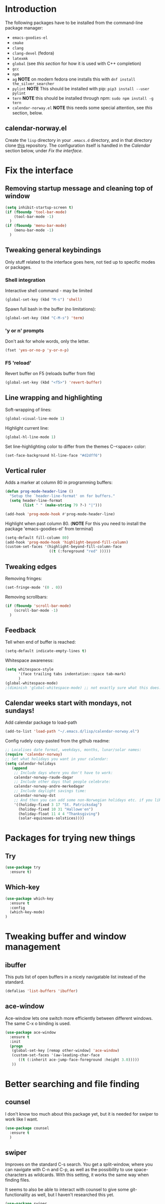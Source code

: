 
#+STARTUP: overview
* Introduction
The following packages have to be installed from the command-line package manager:

- ~emacs-goodies-el~
- ~cmake~
- ~clang~
- ~clang-devel~ (fedora)
- ~latexmk~
- ~global~ (see [[*Company][this section]] for how it is  used with C++ completion)
- ~gcc~
- ~npm~
- ~ag~ *NOTE* on modern fedora one installs this with ~dnf install the_silver_searcher~
- ~pylint~ *NOTE* This should be installed with pip: ~pip3 install --user pylint~
- ~tern~ *NOTE* this should be installed through npm: ~sudo npm install -g tern~
- ~calendar-norway.el~ *NOTE* this needs some special attention, see [[*calendar-norway.el][this]] section, below.

** calendar-norway.el
Create the ~lisp~ directory in your ~.emacs.d~ directory, and in that directory clone [[https://github.com/unhammer/calendar-norway.el][this]] repository. The configuration itself is handled in the [[*Calendar weeks start with mondays, not sundays!][Calendar]] section below, under [[*Fix the interface][Fix the interface]].

* Fix the interface
** Removing startup message and cleaning top of window
   #+BEGIN_SRC emacs-lisp
     (setq inhibit-startup-screen t)
     (if (fboundp 'tool-bar-mode)
         (tool-bar-mode -1)
       )
     (if (fboundp 'menu-bar-mode)
         (menu-bar-mode -1)
       )
   #+END_SRC
** Tweaking general keybindings
   Only stuff related to the interface goes here, not tied up to
   specific modes or packages.

*** Shell integration

    Interactive shell command - may be limited
    #+BEGIN_SRC emacs-lisp
      (global-set-key (kbd "M-s") 'shell)
    #+END_SRC

    Spawn full bash in the buffer (no limitations):
    #+BEGIN_SRC emacs-lisp
      (global-set-key (kbd "C-M-s") 'term)
    #+END_SRC

*** 'y or n' prompts
    Don't ask for whole words, only the letter.

    #+BEGIN_SRC emacs-lisp
      (fset 'yes-or-no-p 'y-or-n-p)
    #+END_SRC

*** F5 'reload'
    Revert buffer on F5 (reloads buffer from file)

    #+BEGIN_SRC emacs-lisp
      (global-set-key (kbd "<f5>") 'revert-buffer)
    #+END_SRC

** Line wrapping and highlighting
   Soft-wrapping of lines:

   #+BEGIN_SRC emacs-lisp
     (global-visual-line-mode 1)
   #+END_SRC

   Highlight current line:

   #+BEGIN_SRC emacs-lisp
     (global-hl-line-mode 1)
   #+END_SRC

   Set line-highlighting color to differ from the themes C-<space>
   color:

   #+BEGIN_SRC emacs-lisp
     (set-face-background hl-line-face "#d2dff6")
   #+END_SRC

** Vertical ruler
   Adds a marker at column 80 in programming buffers:
   #+BEGIN_SRC emacs-lisp
     (defun prog-mode-header-line ()
       "Setup the `header-line-format' on for buffers."
       (setq header-line-format
             (list " " (make-string 79 ?-) "|")))

     (add-hook 'prog-mode-hook #'prog-mode-header-line)
   #+END_SRC

   Highlight when past column 80.
   (*NOTE* For this you need to install the package 'emacs-goodies-el' from terminal)
   #+BEGIN_SRC emacs-lisp
     (setq-default fill-column 80)
     (add-hook 'prog-mode-hook 'highlight-beyond-fill-column)
     (custom-set-faces '(highlight-beyond-fill-column-face
                         ((t (:foreground "red" )))))
   #+END_SRC

** Tweaking edges
   Removing fringes:
   #+BEGIN_SRC emacs-lisp
     (set-fringe-mode '(0 . 0))
   #+END_SRC

   Removing scrollbars:
   #+BEGIN_SRC emacs-lisp
     (if (fboundp 'scroll-bar-mode)
         (scroll-bar-mode -1)
       )
   #+END_SRC

** Feedback
   Tell when end of buffer is reached:
   #+BEGIN_SRC emacs-lisp
     (setq-default indicate-empty-lines t)
   #+END_SRC

   Whitespace awareness:
   #+BEGIN_SRC emacs-lisp
     (setq whitespace-style
           '(face trailing tabs indentation::space tab-mark)
           )
     (global-whitespace-mode)
     ;(diminish 'global-whitespace-mode) ;; not exactly sure what this does..
   #+END_SRC

** Calendar weeks start with mondays, not sundays!
Add calendar package to load-path
#+BEGIN_SRC emacs-lisp
  (add-to-list 'load-path "~/.emacs.d/lisp/calendar-norway.el")
#+END_SRC

Config rudely copy-pasted from the github readme:
#+BEGIN_SRC emacs-lisp
  ;; Localises date format, weekdays, months, lunar/solar names:
  (require 'calendar-norway)
  ;; Set what holidays you want in your calendar:
  (setq calendar-holidays
     (append
      ;; Include days where you don't have to work:
      calendar-norway-raude-dagar
      ;; Include other days that people celebrate:
      calendar-norway-andre-merkedagar
      ;; Include daylight savings time:
      calendar-norway-dst
      ;; And then you can add some non-Norwegian holidays etc. if you like:
      '((holiday-fixed 3 17 "St. Patricksdag")
        (holiday-fixed 10 31 "Hallowe'en")
        (holiday-float 11 4 4 "Thanksgiving")
        (solar-equinoxes-solstices))))
#+END_SRC

* Packages for trying new things
** Try
   #+BEGIN_SRC emacs-lisp
     (use-package try
       :ensure t)
   #+END_SRC

** Which-key
   #+BEGIN_SRC emacs-lisp
     (use-package which-key
       :ensure t
       :config
       (which-key-mode)
     )
   #+END_SRC

* Tweaking buffer and window management
** ibuffer
   This puts list of open buffers in a nicely navigatable list instead
   of the standard.

   #+BEGIN_SRC emacs-lisp
     (defalias 'list-buffers 'ibuffer)
   #+END_SRC

** ace-window
   Ace-window lets one switch more efficiently between different
   windows. The same C-x o binding is used.

   #+BEGIN_SRC emacs-lisp
     (use-package ace-window
       :ensure t
       :init
       (progn
        (global-set-key [remap other-window] 'ace-window)
        (custom-set-faces '(aw-leading-char-face
           ((t (:inherit ace-jump-face-foreground :height 3.0)))))
        ))
   #+END_SRC

* Better searching and file finding
** counsel
   I don't know too much about this package yet, but it is needed for
   swiper to work like I want.

   #+BEGIN_SRC emacs-lisp
     (use-package counsel
       :ensure t
       )
   #+END_SRC

** swiper
   Improves on the standard C-s search. You get a split-window, where
   you can navigate with C-n and C-p, as well as the possibility to
   use space-characters as wildcards. With this setting, it works the
   same way when finding files.

   It seems to also be able to interact with counsel to give some
   git-functionality as well, but I haven't researched this yet.

   #+BEGIN_SRC emacs-lisp
     (use-package swiper
       :ensure t
       :bind (("C-x C-f" . counsel-find-file)
              ("C-s" . swiper)
              ("C-c C-r" . ivy-resume)
              ("M-x" . counsel-M-x)
              ("C-x C-f" . counsel-find-file)
              )
       :config
       (progn
         (ivy-mode 1)
         (setq ivy-use-virtual-buffers t)
         (setq enable-recursive-minibuffers t) ))
   #+END_SRC
* C++ editing
** Completion
   *NOTE* The following will make it so that you'll have to install ~cmake~ and
   ~cmake-devel~ (fedora) on your system, and run ~M-x irony-install-server~ for
   things to work.

   Use Irony-mode standalone:
   #+BEGIN_SRC emacs-lisp
     (use-package irony
       :ensure t
       :defer t
       :init
       (add-hook 'c++-mode-hook 'irony-mode)
       (add-hook 'c-mode-hook 'irony-mode)
       (add-hook 'objc-mode-hook 'irony-mode)
       :config
       ;; replace the `completion-at-point' and `complete-symbol' bindings in
       ;; irony-mode's buffers by irony-mode's function
       (defun my-irony-mode-hook ()
         (define-key irony-mode-map [remap completion-at-point]
           'irony-completion-at-point-async)
         (define-key irony-mode-map [remap complete-symbol]
           'irony-completion-at-point-async))
       (add-hook 'irony-mode-hook 'my-irony-mode-hook)
       (add-hook 'irony-mode-hook 'irony-cdb-autosetup-compile-options)
       )
   #+END_SRC

** Indentation
   Defining custom mode-hook to make indentation be 4 spaces wide, and keep
   curly braces at relative level 0.
   #+BEGIN_SRC emacs-lisp
     (defun morngrar-c-mode-hook ()
       (c-set-offset 'defun-block-intro '++)     ; normal functions indentation
       (c-set-offset 'substatement-open '0)      ; nested for-loop curly brackets
       (c-set-offset 'statement-block-intro '++) ; for-loop indentation
       (c-set-offset 'statement-case-intro '++)  ; switch-case indentation to 4

       (c-set-offset 'arglist-intro '++)         ; for splitting argument lists over
       (c-set-offset 'arglist-close '0)          ; several lines

       (c-set-offset 'substatement '++)          ; Bracketless if-statements
       )
   #+END_SRC

   Adding hook to C-like languages:
   #+BEGIN_SRC emacs-lisp
     (add-hook 'c-mode-common-hook 'morngrar-c-mode-hook)
   #+END_SRC

   If this needs to be changed in the future to be different for different
   languages; one can add separate hooks to them like ~c-mode-hook~ for C files,
   ~c++-mode-hook~ for C++ files, ~java-mode-hook~ for java files, etc.

** Project navigation
   Making sure projectile is installed
   #+BEGIN_SRC emacs-lisp
     (use-package projectile
       :ensure t)
   #+END_SRC

   Adding c-mode hook
   #+BEGIN_SRC emacs-lisp
     (add-hook 'c-mode-common-hook 'projectile-mode)
   #+END_SRC

* General editing
** Auto-completion
*** Company

    Main completion engine. For C/C++ one needs to also install ~global~ outside
    emacs. In C/C++ project folder, one has to run the ~gtags~ command from time
    to time. This way, two completion engines are working in parallell.

    [[http://cachestocaches.com/2015/8/c-completion-emacs/][Read more here]]

    #+BEGIN_SRC emacs-lisp
      (use-package company
        :ensure t
        :defer t
        :init (add-hook 'after-init-hook 'global-company-mode)
        :config
        (use-package company-irony :ensure t :defer t)
        (setq company-idle-delay              nil
              company-minimum-prefix-length   2
              company-show-numbers            t
              company-tooltip-limit           20
              company-dabbrev-downcase        nil
              company-backends                '((company-irony company-gtags))
              )
        :bind ("C-;" . company-complete-common)
        )
    #+END_SRC

*** electric-pair-mode
    This auto-closes various brackets (not « and » currently)

    #+BEGIN_SRC emacs-lisp
      (electric-pair-mode 1)
    #+END_SRC

** Spell-and syntax checking
*** flycheck
    This package does on the fly syntax checking for MANY programming
    languages. It uses external tools like gcc for C/C++ and
    python-pylint for python.

    For python 3, do: pip3 install pylint, and it should work nicely.

    #+BEGIN_SRC emacs-lisp
      (use-package flycheck
        :ensure t
        :init
        (global-flycheck-mode t ))
    #+END_SRC

** No tabs!
   Don't use tabs for indentation:
   #+BEGIN_SRC emacs-lisp
     (setq-default indent-tabs-mode nil)
   #+END_SRC

   Set tab-width to 4:
   #+BEGIN_SRC emacs-lisp
     (setq tab-width 4)
   #+END_SRC

** Put backup files where they belong!
   Put the files in a separate folder
   #+BEGIN_SRC emacs-lisp
     (setq backup-directory-alist `(("." . "~/.saves")))
   #+END_SRC

   Back up by copying (may be slow)
   #+BEGIN_SRC emacs-lisp
     (setq backup-by-copying t)
   #+END_SRC

   Have a look at the Emacs documentation for these variables (with C-h v).
   #+BEGIN_SRC emacs-lisp
     (setq delete-old-versions t
       kept-new-versions 6
       kept-old-versions 2
       version-control t)
   #+END_SRC

   If I get tired of backups in the future, I can do:

   ~(setq make-backup-files nil)~

** Helm stuff
Helm can be used instead of swiper, I think, and some of the other navigation-simplifiers I use elsewhere in this config. But I'll use it only for bookmarks, and latex-editing with org-ref; for now.
#+BEGIN_SRC emacs-lisp
  (use-package helm
    :ensure t
    :config
    ;(require 'helm-config)
    (global-set-key (kbd "C-x r b") 'helm-bookmarks))
#+END_SRC

** Multi-cursor bindings
#+BEGIN_SRC emacs-lisp
  (define-key ctl-x-map (kbd "C-SPC")
    #'set-rectangular-region-anchor)

  (define-key ctl-x-map (kbd "C-m")
    #'mc/mark-all-dwim)

  (global-set-key (kbd "M-3") #'mc/mark-next-like-this)
  (global-set-key (kbd "M-4") #'mc/mark-previous-like-this)

  (global-set-key (kbd "M-#") #'mc/unmark-next-like-this)
  (global-set-key (kbd "M-¤") #'mc/unmark-previous-like-this)

#+END_SRC

* Python editing
** Execution from within emacs
   This sets the version of python to use for the keybinding C-c C-c:
   #+BEGIN_SRC emacs-lisp
     (setq python-python-command "python3")
     (setq python-shell-interpreter "python3")
     (setq py-python-command "/usr/bin/python3")
   #+END_SRC

   The shell is opened with C-c C-z.

** Completion
   Make sure company-anaconda are installed:
    #+BEGIN_SRC emacs-lisp
      (use-package company-anaconda
        :ensure t)
    #+END_SRC

    ...and use the anaconda backend for python.
    #+BEGIN_SRC emacs-lisp
      (eval-after-load 'company
        '(add-to-list 'company-backends 'company-anaconda))
      (add-hook 'python-mode-hook 'anaconda-mode)
    #+END_SRC

    And eldoc-mode to get argument lists:
    #+BEGIN_SRC emacs-lisp
      (add-hook 'python-mode-hook 'anaconda-eldoc-mode)
    #+END_SRC

** Project navigation
   Adding hook to projectile-mode (installed under c++ navigation)
   #+BEGIN_SRC emacs-lisp
     (add-hook 'python-mode-hook 'projectile-mode)
   #+END_SRC

* JavaScript editing
** Enhanced editing mode
#+BEGIN_SRC emacs-lisp
  (use-package js2-mode
    :ensure t)

  ; Use the new mode automatically in .js buffers
  (add-to-list 'auto-mode-alist '("\\.js\\'" . js2-mode))
#+END_SRC
** Refactoring and cross-referencing

A package with refactoring tools:
#+BEGIN_SRC emacs-lisp
  (use-package js2-refactor
    :ensure t)
  (add-hook 'js2-mode-hook #'js2-reafactor-mode)

  (js2r-add-keybindings-with-prefix "C-c C-r")
  (define-key js2-mode-map (kbd "C-k") #'js2r-kill)
#+END_SRC

A package for cross-referencing:
#+BEGIN_SRC emacs-lisp
  (use-package xref-js2
    :ensure t)

  ; js-mode binds a binding that conflicts with xref-js2
  (define-key js-mode-map (kbd "M-.") nil)

  (add-hook 'js2-mode-hook (lambda ()
     (add-hook 'xref-backend-functions #'xref-js2-backend nil t)))

#+END_SRC

*NOTE* this thing uses [[https://github.com/ggreer/the_silver_searcher][ag]] as a backend, so this must be installed on the system. On modern fedora, this is done with ~dnf install the_silver_searcher~ (yeah, pretty intuitive...)

** Completion
*NOTE* For the following configuration to work, one has to manually install ~npm~ and do ~sudo npm install -g tern~ first. 

Company-backend:
#+BEGIN_SRC emacs-lisp
  (use-package company-tern
    :ensure t)
  (add-to-list 'company-backends 'company-tern)
  (add-hook 'js2-mode-hook 'tern-mode)
#+END_SRC

Disable completion keybindings, since xref-js2 handles this:
#+BEGIN_SRC emacs-lisp
  (define-key tern-mode-keymap (kbd "M-.") nil)
  (define-key tern-mode-keymap (kbd "M-,") nil)
#+END_SRC

*NOTE* tern might have to be set up to work with our project structure, for info on how to do this see [[https://emacs.cafe/emacs/javascript/setup/2017/05/09/emacs-setup-javascript-2.html][this blog post (my source for this config)]].

* Cosmetics
** Theme
   I'm still not fully sold on what theme to use, so the code for
   zenburn is still in here, though commented out. One can explore the
   different themes in the color-theme package through the load-theme
   M-x command.

   #+BEGIN_SRC emacs-lisp
     (use-package zenburn-theme
       :ensure t
       :config
       (load-theme 'zenburn t)
       )

;     (use-package color-theme
;       :ensure t
;       :config
;       (load-theme 'tango-plus t)
;       )

;     (load-theme 'tango-plus t)

   #+END_SRC

** Org-mode bullets
   Adds the nice bullets to org mode

   #+BEGIN_SRC emacs-lisp
     (use-package org-bullets
       :ensure t
       :config
       (add-hook 'org-mode-hook (lambda () (org-bullets-mode 1)))
       )
   #+END_SRC

* Org-mode specifics
** Change org-mode python variable
   Sets Org-mode python command to python3.

   #+BEGIN_SRC emacs-lisp
     (setq org-babel-python-command "python3")
   #+END_SRC

** Saving links
   Keybinding needed for linking to points in other buffers.

   #+BEGIN_SRC emacs-lisp
     (global-set-key (kbd "C-c l") 'org-store-link)
   #+END_SRC

** Bindings
Undefined "standard" bindings bound to same or new bindings
#+BEGIN_SRC emacs-lisp :results silent
  ;; inactive timestamps (won't show up in agenda)
  (define-key org-mode-map (kbd "C-.")
    #'org-time-stamp-inactive)
  ;(define-key org-mode-map (kbd "C-u C-.")
  ;  #'org-time-stamp-rounding-minutes-inactive)
#+END_SRC

*** Definition of bindings for org-ref
#+BEGIN_SRC emacs-lisp
  (define-key org-mode-map (kbd "<pause>")
    #'org-ref-insert-ref-link)
#+END_SRC

#+RESULTS:
: org-ref-insert-ref-link

** Latex exporting
A custom class for exporting norwegian latex documents.
#+BEGIN_SRC emacs-lisp :results silent
  ;; Don't really know what this accomplishes, but..
  (unless (boundp 'org-latex-classes)
    (setq org-latex-classes nil))

  (add-to-list 'org-latex-classes
  '("oppgave"

  "\\documentclass[11pt,a4paper,norsk]{article}
  \\usepackage[norsk]{babel}
  \\usepackage[a4paper]{geometry}
  \\usepackage{marginnote}
  \\usepackage[T1]{fontenc}
  \\usepackage{libertine}

  \\usepackage[utf8]{inputenc}
  \\usepackage{datetime}
  \\usepackage{color,hyperref}
  \\usepackage{fancyhdr}

  \\usepackage{graphicx}
  \\usepackage{mathtools}
  \\usepackage{braket} % for sets and like in equations. Defines \\set{}
  \\usepackage{amsmath}
  \\usepackage{amssymb}
  \\usepackage{amsfonts}
  \\usepackage{booktabs}
  \\usepackage{tabls}

  \\frenchspacing

  \\def\\doubleunderline#1{\\underline{\\underline{#1}}}
  \\def\\uline#1{\\underline{#1}}
  \\def\\duline#1{\\uline{\\uline{#1}}}

  \\newcommand*{\\Z}{\\mathbb{Z}}
  \\newcommand*{\\R}{\\mathbb{R}}
  \\newcommand*{\\N}{\\mathbb{N}}
  \\newcommand*{\\Q}{\\mathbb{Q}}

  [NO-DEFAULT-PACKAGES]
  [PACKAGES]
  [EXTRA]"

  ("\\section{%s}" . "\\section*{%s}")
  ("\\subsection{%s}" . "\\subsection*{%s}")
  ("\\subsubsection{%s}" . "\\subsubsection*{%s}")
  ("\\paragraph{%s}" . "\\paragraph*{%s}")
  ("\\subparagraph{%s}" . "\\subparagraph*{%s}")

  ))
#+END_SRC

Handling latex small caps or other arbitrary markup, using links:
#+BEGIN_SRC emacs-lisp
  (org-add-link-type
   "latex" nil
   (lambda (path desc format)
     (cond
      ((eq format 'html)
       (format "<span class=\"%s\">%s</span>" path desc))
      ((eq format 'latex)
       (format "\\%s{%s}" path desc)))))
#+END_SRC

*** Bibliographies and citations
Installing and configuring org-ref
#+BEGIN_SRC emacs-lisp
  (use-package org-ref
    :ensure t)
  (use-package helm-bibtex
    :ensure t)

  (setq reftex-default-bibliography
        '("~/Dropbox/Skole/Programmering/bibliografi/references.bib"))
  (setq org-ref-bibliography-notes
        "~/Dropbox/Skole/Programmering/bibliografi/notes.org"
        org-ref-default-bibliography
        '("~/Dropbox/Skole/Programmering/bibliografi/references.bib")
        org-ref-pdf-directory
        "~/Dropbox/Skole/Programmering/bibliografi/bibtex-pdfs/")
  (setq bibtex-completion-bibliography
        "~/Dropbox/Skole/Programmering/bibliografi/references.bib"
        bibtex-completion-library-path
        "~/Dropbox/Skole/Programmering/bibliografi/bibtex-pdfs"
        bibtex-completion-notes-path
        "~/Dropbox/Skole/Programmering/bibliografi/helm-bibtex-notes")
  (setq bibtex-completion-pdf-open-function 'org-open-file)
#+END_SRC

Make sure that the latex export includes a bibliography. *NOTE: this command uses bibtex, if you need biblatex it has to be changed! Also, ~latexmk~ has to be installed with the system package manager.*

Se [[https://mg.readthedocs.io/latexmk.html][the docs for latexmk]] for more info.
#+BEGIN_SRC emacs-lisp
  (setq org-latex-pdf-process (list "latexmk -shell-escape -bibtex -f -pdf %f"))
#+END_SRC
* GIT integration
** Magit

   Make sure magit is installed:
   #+BEGIN_SRC emacs-lisp
     (use-package magit
       :ensure t)
   #+END_SRC

   This binds magit-status to C-x g
   #+BEGIN_SRC emacs-lisp
     (global-set-key (kbd "C-x g") 'magit-status)
   #+END_SRC

   Command popup from non-magit buffers:
   #+BEGIN_SRC emacs-lisp
     (global-set-key (kbd "C-x M-g") 'magit-dispatch-popup)
   #+END_SRC

* Setting initial frame size
  This has to go last, since some of the settings above seems to change this..

  #+BEGIN_SRC emacs-lisp
    (set-frame-size (selected-frame) 81 40)
  #+END_SRC
